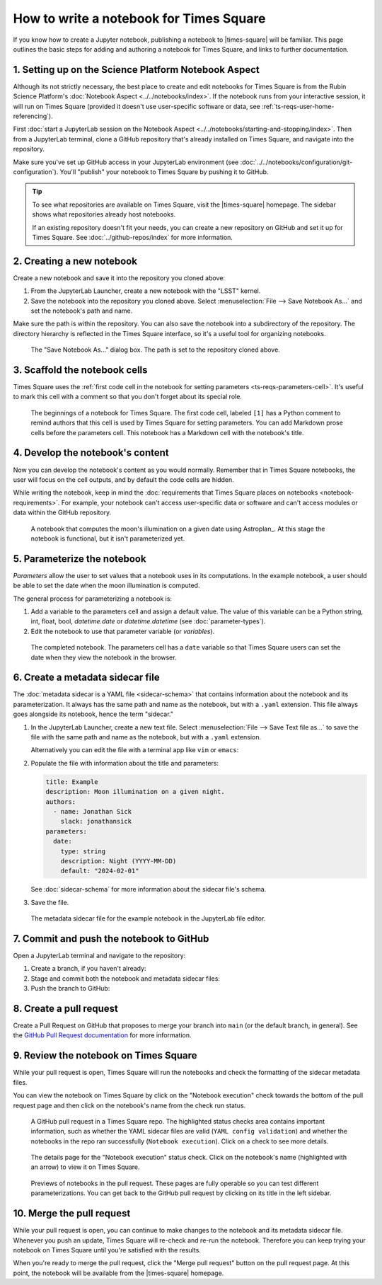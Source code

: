 ########################################
How to write a notebook for Times Square
########################################

If you know how to create a Jupyter notebook, publishing a notebook to |times-square| will be familiar.
This page outlines the basic steps for adding and authoring a notebook for Times Square, and links to further documentation.

1. Setting up on the Science Platform Notebook Aspect
=====================================================

Although its not strictly necessary, the best place to create and edit notebooks for Times Square is from the Rubin Science Platform's :doc:`Notebook Aspect <../../notebooks/index>`.
If the notebook runs from your interactive session, it will run on Times Square (provided it doesn't use user-specific software or data, see :ref:`ts-reqs-user-home-referencing`).

First :doc:`start a JupyterLab session on the Notebook Aspect <../../notebooks/starting-and-stopping/index>`.
Then from a JupyterLab terminal, clone a GitHub repository that's already installed on Times Square, and navigate into the repository.

Make sure you've set up GitHub access in your JupyterLab environment (see :doc:`../../notebooks/configuration/git-configuration`).
You'll "publish" your notebook to Times Square by pushing it to GitHub.

.. tip::

   To see what repositories are available on Times Square, visit the |times-square| homepage.
   The sidebar shows what repositories already host notebooks.

   If an existing repository doesn't fit your needs, you can create a new repository on GitHub and set it up for Times Square.
   See :doc:`../github-repos/index` for more information.

2. Creating a new notebook
==========================

Create a new notebook and save it into the repository you cloned above:

1. From the JupyterLab Launcher, create a new notebook with the "LSST" kernel.

2. Save the notebook into the repository you cloned above. Select :menuselection:`File --> Save Notebook As...` and set the notebook's path and name.

Make sure the path is within the repository.
You can also save the notebook into a subdirectory of the repository.
The directory hierarchy is reflected in the Times Square interface, so it's a useful tool for organizing notebooks.

.. figure:: screenshots/save-as.png
   :alt: Screenshot of the "Save Notebook As..." dialog box.

   The "Save Notebook As..." dialog box. The path is set to the repository cloned above.

3. Scaffold the notebook cells
==============================

Times Square uses the :ref:`first code cell in the notebook for setting parameters <ts-reqs-parameters-cell>`.
It's useful to mark this cell with a comment so that you don't forget about its special role.

.. figure:: screenshots/parameters-cell.png
   :alt: Screenshot of a notebook where the first code cell has a Python comment that says "Parameters cell."

   The beginnings of a notebook for Times Square. The first code cell, labeled ``[1]`` has a Python comment to remind authors that this cell is used by Times Square for setting parameters.
   You can add Markdown prose cells before the parameters cell. This notebook has a Markdown cell with the notebook's title.

4. Develop the notebook's content
=================================

Now you can develop the notebook's content as you would normally.
Remember that in Times Square notebooks, the user will focus on the cell outputs, and by default the code cells are hidden.

While writing the notebook, keep in mind the :doc:`requirements that Times Square places on notebooks <notebook-requirements>`.
For example, your notebook can't access user-specific data or software and can't access modules or data within the GitHub repository.

.. figure:: screenshots/code-setup.png
   :alt: Screenshot of a notebook that computes the moon's illumination on a given date.

   A notebook that computes the moon's illumination on a given date using Astroplan_. At this stage the notebook is functional, but it isn't parameterized yet.

5. Parameterize the notebook
============================

*Parameters* allow the user to set values that a notebook uses in its computations.
In the example notebook, a user should be able to set the date when the moon illumination is computed.

The general process for parameterizing a notebook is:

1. Add a variable to the parameters cell and assign a default value. The value of this variable can be a Python string, int, float, bool, `datetime.date` or `datetime.datetime` (see :doc:`parameter-types`).
2. Edit the notebook to use that parameter variable (or *variables*).

.. figure:: screenshots/complete-notebook.png
   :alt: Screenshot of a notebook that's has the date variable in the parameters cell.

   The completed notebook. The parameters cell has a ``date`` variable so that Times Square users can set the date when they view the notebook in the browser.

6. Create a metadata sidecar file
=================================

The :doc:`metadata sidecar is a YAML file <sidecar-schema>` that contains information about the notebook and its parameterization.
It always has the same path and name as the notebook, but with a ``.yaml`` extension.
This file always goes alongside its notebook, hence the term "sidecar."

1. In the JupyterLab Launcher, create a new text file. Select :menuselection:`File --> Save Text file as...` to save the file with the same path and name as the notebook, but with a ``.yaml`` extension.

   Alternatively you can edit the file with a terminal app like ``vim`` or ``emacs``:

   .. prompt:: bash

      vim example.yaml

2. Populate the file with information about the title and parameters:

   .. code-block:: yaml

      title: Example
      description: Moon illumination on a given night.
      authors:
        - name: Jonathan Sick
          slack: jonathansick
      parameters:
        date:
          type: string
          description: Night (YYYY-MM-DD)
          default: "2024-02-01"

   See :doc:`sidecar-schema` for more information about the sidecar file's schema.

3. Save the file.

.. figure:: screenshots/sidecar-file.png
   :alt: Screenshot of a metadata sidecar file.

   The metadata sidecar file for the example notebook in the JupyterLab file editor.

7. Commit and push the notebook to GitHub
=========================================

Open a JupyterLab terminal and navigate to the repository:

1. Create a branch, if you haven't already:

   .. prompt:: bash

      git switch -c tickets/EXAMPLE

2. Stage and commit both the notebook and metadata sidecar files:

   .. prompt:: bash

      git add example.ipynb example.yaml
      git commit -m "Add example notebook"

3. Push the branch to GitHub:

   .. prompt:: bash

      git push -u origin tickets/EXAMPLE

8. Create a pull request
========================

Create a Pull Request on GitHub that proposes to merge your branch into ``main`` (or the default branch, in general).
See the `GitHub Pull Request documentation <https://docs.github.com/en/pull-requests/collaborating-with-pull-requests>`_ for more information.

9. Review the notebook on Times Square
======================================

While your pull request is open, Times Square will run the notebooks and check the formatting of the sidecar metadata files.

You can view the notebook on Times Square by click on the "Notebook execution" check towards the bottom of the pull request page and then click on the notebook's name from the check run status.

.. figure:: screenshots/pr-status-checks.png
   :alt: Screenshot of a GitHub pull request, highlighting the status checks area.

   A GitHub pull request in a Times Square repo. The highlighted status checks area contains important information, such as whether the YAML sidecar files are valid (``YAML config validation``) and whether the notebooks in the repo ran successfully (``Notebook execution``). Click on a check to see more details.

.. figure:: screenshots/pr-notebook-execution-details.png
   :alt: Screenshot of the details page for the "Notebook execution" status check.

   The details page for the "Notebook execution" status check. Click on the notebook's name (highlighted with an arrow) to view it on Times Square.

.. figure:: screenshots/pr-notebook-preview.png
   :alt: Screenshot of the notebook on Times Square in a PR preview.

   Previews of notebooks in the pull request. These pages are fully operable so you can test different parameterizations. You can get back to the GitHub pull request by clicking on its title in the left sidebar.

10. Merge the pull request
==========================

While your pull request is open, you can continue to make changes to the notebook and its metadata sidecar file.
Whenever you push an update, Times Square will re-check and re-run the notebook.
Therefore you can keep trying your notebook on Times Square until you're satisfied with the results.

When you're ready to merge the pull request, click the "Merge pull request" button on the pull request page.
At this point, the notebook will be available from the |times-square| homepage.
